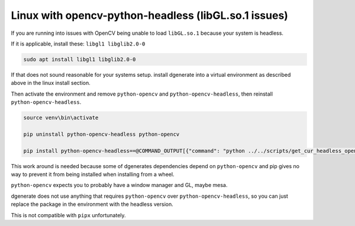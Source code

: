 Linux with opencv-python-headless (libGL.so.1 issues)
=====================================================

If you are running into issues with OpenCV being unable to load ``libGL.so.1``
because your system is headless.

If it is applicable, install these: ``libgl1 libglib2.0-0``

.. code-block:: bash

    sudo apt install libgl1 libglib2.0-0

If that does not sound reasonable for your systems setup. install dgenerate into
a virtual environment as described above in the linux install section.

Then activate the environment and remove ``python-opencv`` and ``python-opencv-headless``,
then reinstall ``python-opencv-headless``.

.. code-block:: bash

    source venv\bin\activate

    pip uninstall python-opencv-headless python-opencv

    pip install python-opencv-headless==@COMMAND_OUTPUT[{"command": "python ../../scripts/get_cur_headless_opencv_ver.py", "block":false}]


This work around is needed because some of dgenerates dependencies depend on ``python-opencv`` and pip
gives no way to prevent it from being installed when installing from a wheel.

``python-opencv`` expects you to probably have a window manager and GL, maybe mesa.

dgenerate does not use anything that requires ``python-opencv`` over ``python-opencv-headless``, so you can
just replace the package in the environment with the headless version.

This is not compatible with ``pipx`` unfortunately.